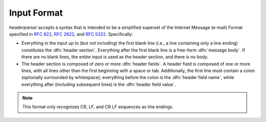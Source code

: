 Input Format
============
`headerparser` accepts a syntax that is intended to be a simplified superset of
the Internet Message (e-mail) Format specified in :rfc:`822`, :rfc:`2822`, and
:rfc:`5322`.  Specifically:

- Everything in the input up to (but not including) the first blank line (i.e.,
  a line containing only a line ending) constitutes the :dfn:`header section`.
  Everything after the first blank line is a free-form :dfn:`message body`.  If
  there are no blank lines, the entire input is used as the header section, and
  there is no body.

- The header section is composed of zero or more :dfn:`header fields`.  A
  header field is composed of one or more lines, with all lines other than the
  first beginning with a space or tab.  Additionally, the first line must
  contain a colon (optionally surrounded by whitespace); everything before the
  colon is the :dfn:`header field name`, while everything after (including
  subsequent lines) is the :dfn:`header field value`.

.. note::

    This format only recognizes CR, LF, and CR LF sequences as line endings.
